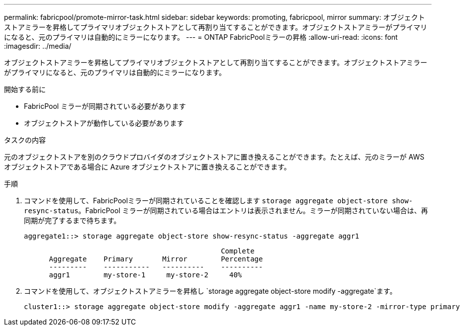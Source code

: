 ---
permalink: fabricpool/promote-mirror-task.html 
sidebar: sidebar 
keywords: promoting, fabricpool, mirror 
summary: オブジェクトストアミラーを昇格してプライマリオブジェクトストアとして再割り当てすることができます。オブジェクトストアミラーがプライマリになると、元のプライマリは自動的にミラーになります。 
---
= ONTAP FabricPoolミラーの昇格
:allow-uri-read: 
:icons: font
:imagesdir: ../media/


[role="lead"]
オブジェクトストアミラーを昇格してプライマリオブジェクトストアとして再割り当てすることができます。オブジェクトストアミラーがプライマリになると、元のプライマリは自動的にミラーになります。

.開始する前に
* FabricPool ミラーが同期されている必要があります
* オブジェクトストアが動作している必要があります


.タスクの内容
元のオブジェクトストアを別のクラウドプロバイダのオブジェクトストアに置き換えることができます。たとえば、元のミラーが AWS オブジェクトストアである場合に Azure オブジェクトストアに置き換えることができます。

.手順
. コマンドを使用して、FabricPoolミラーが同期されていることを確認します `storage aggregate object-store show-resync-status`。FabricPool ミラーが同期されている場合はエントリは表示されません。ミラーが同期されていない場合は、再同期が完了するまで待ちます。
+
[listing]
----
aggregate1::> storage aggregate object-store show-resync-status -aggregate aggr1
----
+
[listing]
----
                                               Complete
      Aggregate    Primary       Mirror        Percentage
      ---------    -----------   ----------    ----------
      aggr1        my-store-1     my-store-2     40%
----
. コマンドを使用して、オブジェクトストアミラーを昇格し `storage aggregate object-store modify -aggregate`ます。
+
[listing]
----
cluster1::> storage aggregate object-store modify -aggregate aggr1 -name my-store-2 -mirror-type primary
----


